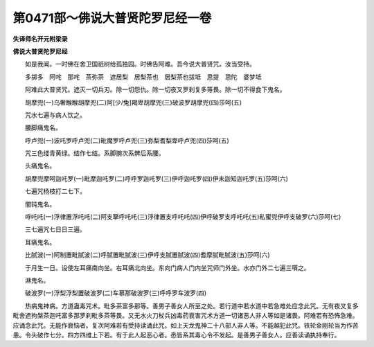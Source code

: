 第0471部～佛说大普贤陀罗尼经一卷
====================================

**失译师名开元附梁录**

**佛说大普贤陀罗尼经**


　　如是我闻。一时佛在舍卫国祇树给孤独园。时佛告阿难。吾今说大普贤咒。汝当受持。

　　多掷多　阿咤　那咤　茶弥茶　遮居梨　居梨茶也　居梨茶也拔坻　思提　思陀　婆梦坻

　　阿难此大普贤咒。遮灭一切兵刃。除一切怨仇。除一切夜叉罗刹复多等畏。除一切不得食下鬼名。

　　胡摩兜(一)乌奢睺睺胡摩兜(二)阿[少/兔]羯卑胡摩兜(三)破波罗胡摩兜(四)莎呵(五)

　　咒水七遍与病人饮之。

　　腰脚痛鬼名。

　　呼卢兜(一)波吒罗呼卢兜(二)毗魔罗呼卢兜(三)弥梨耆梨卑呼卢兜(四)莎呵(五)

　　咒三色缕青黄绿。结作七结。系脚腕次系髀后系腰。

　　头痛鬼名。

　　胡摩兜摩呵迦吒罗(一)毗摩迦吒罗(二)呼呼罗迦吒罗(三)伊呼迦吒罗(四)伊未迦知迦吒罗(五)莎呵(六)

　　七遍咒杨枝打二七下。

　　闇钝鬼名。

　　哹吒吒(一)浮律置浮吒吒(二)阿支拏呼吒吒(三)浮律置支呼吒吒(四)伊呼破罗支呼吒吒(五)私蜜兜伊呼支破罗(六)莎呵(七)

　　三七遍咒七日日三遍。

　　耳痛鬼名。

　　比腻波(一)阿制置毗腻波(二)呼腻置毗腻波(三)伊呼支腻置腻波(四)耆摩腻毗腻波(五)莎呵(六)

　　于月生一日。设使左耳痛南向坐。右耳痛北向坐。东向门病人门内坐咒师门外坐。水亦门外二七遍三噀之。

　　淋鬼名。

　　破波罗(一)浮梨浮梨置破波罗(二)车慕那破波罗(三)呼呼罗车波罗(四)

　　热病鬼神病。方道蛊毒咒术。毗多茶富多那等。善男子善女人所至之处。若行道中若水道中若急难处应念此咒。无有夜叉复多毗舍遮拘槃茶迦吒富多那罗刹毗多茶等畏。又无水火刀杖兵凶毒药衰害咒术方道一切诸恶人非人等如是诸畏。阿难若有恐怖急难。应诵念此咒。无能作衰恼者。复次阿难若有受持读诵此咒。如上天龙鬼神二十八部人非人等。不能越犯此咒。铁轮金刚轮当为作苦患。令头破作七分。四方四维上下若。有于此人起恶心者。悉皆系其毒心令不发起。是善男子善女人。应善读诵执持奉行。
